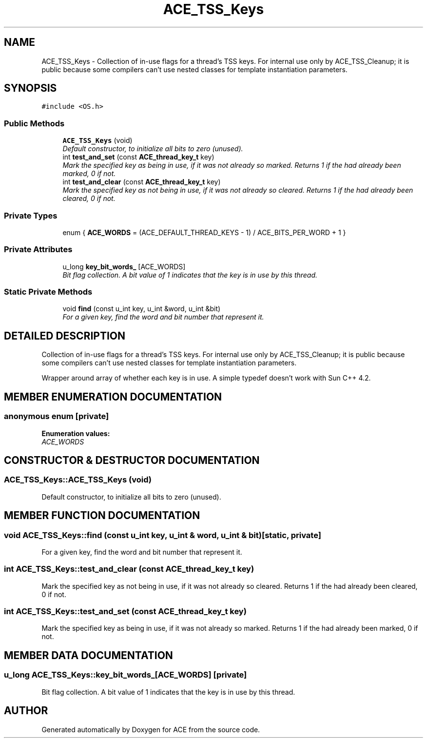 .TH ACE_TSS_Keys 3 "5 Oct 2001" "ACE" \" -*- nroff -*-
.ad l
.nh
.SH NAME
ACE_TSS_Keys \- Collection of in-use flags for a thread's TSS keys. For internal use only by ACE_TSS_Cleanup; it is public because some compilers can't use nested classes for template instantiation parameters. 
.SH SYNOPSIS
.br
.PP
\fC#include <OS.h>\fR
.PP
.SS Public Methods

.in +1c
.ti -1c
.RI "\fBACE_TSS_Keys\fR (void)"
.br
.RI "\fIDefault constructor, to initialize all bits to zero (unused).\fR"
.ti -1c
.RI "int \fBtest_and_set\fR (const \fBACE_thread_key_t\fR key)"
.br
.RI "\fIMark the specified key as being in use, if it was not already so marked. Returns 1 if the had already been marked, 0 if not.\fR"
.ti -1c
.RI "int \fBtest_and_clear\fR (const \fBACE_thread_key_t\fR key)"
.br
.RI "\fIMark the specified key as not being in use, if it was not already so cleared. Returns 1 if the had already been cleared, 0 if not.\fR"
.in -1c
.SS Private Types

.in +1c
.ti -1c
.RI "enum { \fBACE_WORDS\fR = (ACE_DEFAULT_THREAD_KEYS - 1) / ACE_BITS_PER_WORD + 1 }"
.br
.in -1c
.SS Private Attributes

.in +1c
.ti -1c
.RI "u_long \fBkey_bit_words_\fR [ACE_WORDS]"
.br
.RI "\fIBit flag collection. A bit value of 1 indicates that the key is in use by this thread.\fR"
.in -1c
.SS Static Private Methods

.in +1c
.ti -1c
.RI "void \fBfind\fR (const u_int key, u_int &word, u_int &bit)"
.br
.RI "\fIFor a given key, find the word and bit number that represent it.\fR"
.in -1c
.SH DETAILED DESCRIPTION
.PP 
Collection of in-use flags for a thread's TSS keys. For internal use only by ACE_TSS_Cleanup; it is public because some compilers can't use nested classes for template instantiation parameters.
.PP
.PP
 Wrapper around array of whether each key is in use. A simple typedef doesn't work with Sun C++ 4.2. 
.PP
.SH MEMBER ENUMERATION DOCUMENTATION
.PP 
.SS anonymous enum\fC [private]\fR
.PP
\fBEnumeration values:\fR
.in +1c
.TP
\fB\fIACE_WORDS\fR \fR
.SH CONSTRUCTOR & DESTRUCTOR DOCUMENTATION
.PP 
.SS ACE_TSS_Keys::ACE_TSS_Keys (void)
.PP
Default constructor, to initialize all bits to zero (unused).
.PP
.SH MEMBER FUNCTION DOCUMENTATION
.PP 
.SS void ACE_TSS_Keys::find (const u_int key, u_int & word, u_int & bit)\fC [static, private]\fR
.PP
For a given key, find the word and bit number that represent it.
.PP
.SS int ACE_TSS_Keys::test_and_clear (const \fBACE_thread_key_t\fR key)
.PP
Mark the specified key as not being in use, if it was not already so cleared. Returns 1 if the had already been cleared, 0 if not.
.PP
.SS int ACE_TSS_Keys::test_and_set (const \fBACE_thread_key_t\fR key)
.PP
Mark the specified key as being in use, if it was not already so marked. Returns 1 if the had already been marked, 0 if not.
.PP
.SH MEMBER DATA DOCUMENTATION
.PP 
.SS u_long ACE_TSS_Keys::key_bit_words_[ACE_WORDS]\fC [private]\fR
.PP
Bit flag collection. A bit value of 1 indicates that the key is in use by this thread.
.PP


.SH AUTHOR
.PP 
Generated automatically by Doxygen for ACE from the source code.